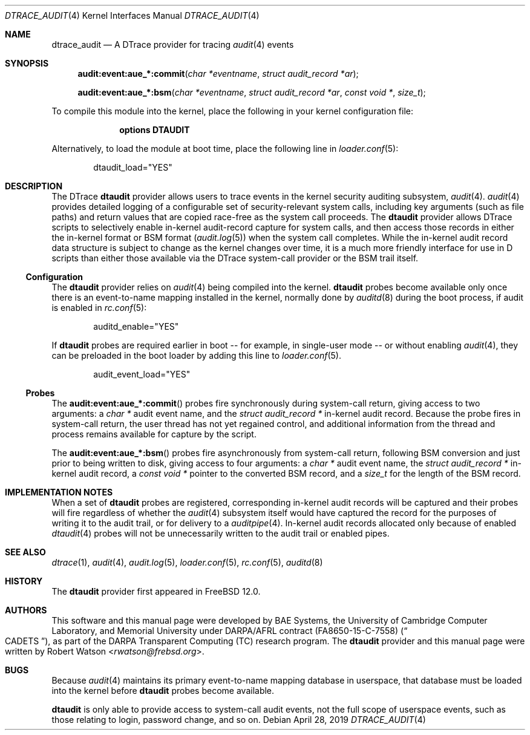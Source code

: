 .\"-
.\" SPDX-License-Identifier: BSD-2-Clause
.\"
.\" Copyright (c) 2019 Robert N. M. Watson
.\"
.\" This software was developed by BAE Systems, the University of Cambridge
.\" Computer Laboratory, and Memorial University under DARPA/AFRL contract
.\" FA8650-15-C-7558 ("CADETS"), as part of the DARPA Transparent Computing
.\" (TC) research program.
.\"
.\" Redistribution and use in source and binary forms, with or without
.\" modification, are permitted provided that the following conditions
.\" are met:
.\" 1. Redistributions of source code must retain the above copyright
.\"    notice, this list of conditions and the following disclaimer.
.\" 2. Redistributions in binary form must reproduce the above copyright
.\"    notice, this list of conditions and the following disclaimer in the
.\"    documentation and/or other materials provided with the distribution.
.\"
.\" THIS SOFTWARE IS PROVIDED BY THE AUTHOR AND CONTRIBUTORS ``AS IS'' AND
.\" ANY EXPRESS OR IMPLIED WARRANTIES, INCLUDING, BUT NOT LIMITED TO, THE
.\" IMPLIED WARRANTIES OF MERCHANTABILITY AND FITNESS FOR A PARTICULAR PURPOSE
.\" ARE DISCLAIMED.  IN NO EVENT SHALL THE AUTHOR OR CONTRIBUTORS BE LIABLE
.\" FOR ANY DIRECT, INDIRECT, INCIDENTAL, SPECIAL, EXEMPLARY, OR CONSEQUENTIAL
.\" DAMAGES (INCLUDING, BUT NOT LIMITED TO, PROCUREMENT OF SUBSTITUTE GOODS
.\" OR SERVICES; LOSS OF USE, DATA, OR PROFITS; OR BUSINESS INTERRUPTION)
.\" HOWEVER CAUSED AND ON ANY THEORY OF LIABILITY, WHETHER IN CONTRACT, STRICT
.\" LIABILITY, OR TORT (INCLUDING NEGLIGENCE OR OTHERWISE) ARISING IN ANY WAY
.\" OUT OF THE USE OF THIS SOFTWARE, EVEN IF ADVISED OF THE POSSIBILITY OF
.\" SUCH DAMAGE.
.\"
.\" $NQC$
.\"
.Dd April 28, 2019
.Dt DTRACE_AUDIT 4
.Os
.Sh NAME
.Nm dtrace_audit
.Nd A DTrace provider for tracing
.Xr audit 4
events
.Sh SYNOPSIS
.Fn audit:event:aue_*:commit "char *eventname" "struct audit_record *ar"
.Fn audit:event:aue_*:bsm "char *eventname" "struct audit_record *ar" "const void *" "size_t"
.Pp
To compile this module into the kernel, place the following in your kernel
configuration file:
.Bd -literal -offset indent
.Cd "options DTAUDIT"
.Ed
.Pp
Alternatively, to load the module at boot time, place the following line in
.Xr loader.conf 5 :
.Bd -literal -offset indent
dtaudit_load="YES"
.Ed
.Sh DESCRIPTION
The DTrace
.Nm dtaudit
provider allows users to trace events in the kernel security auditing
subsystem,
.Xr audit 4 .
.Xr audit 4
provides detailed logging of a configurable set of security-relevant system
calls, including key arguments (such as file paths) and return values that are
copied race-free as the system call proceeds.
The
.Nm dtaudit
provider allows DTrace scripts to selectively enable in-kernel audit-record
capture for system calls, and then access those records in either the
in-kernel format or BSM format (\c
.Xr audit.log 5 )
when the system call completes.
While the in-kernel audit record data structure is subject to change as the
kernel changes over time, it is a much more friendly interface for use in D
scripts than either those available via the DTrace system-call provider or the
BSM trail itself.
.Ss Configuration
The
.Nm dtaudit
provider relies on
.Xr audit 4
being compiled into the kernel.
.Nm dtaudit
probes become available only once there is an event-to-name mapping installed
in the kernel, normally done by
.Xr auditd 8
during the boot process, if audit is enabled in
.Xr rc.conf 5 :
.Bd -literal -offset indent
auditd_enable="YES"
.Ed
.Pp
If
.Nm dtaudit
probes are required earlier in boot -- for example, in single-user mode -- or
without enabling
.Xr audit 4 ,
they can be preloaded in the boot loader by adding this line to
.Xr loader.conf 5 .
.Bd -literal -offset indent
audit_event_load="YES"
.Ed
.Ss Probes
The
.Fn audit:event:aue_*:commit
probes fire synchronously during system-call return, giving access to two
arguments: a
.Vt char *
audit event name, and
the
.Vt struct audit_record *
in-kernel audit record.
Because the probe fires in system-call return, the user thread has not yet
regained control, and additional information from the thread and process
remains available for capture by the script.
.Pp
The
.Fn audit:event:aue_*:bsm
probes fire asynchronously from system-call return, following BSM conversion
and just prior to being written to disk, giving access to four arguments: a
.Vt char *
audit event name, the
.Vt struct audit_record *
in-kernel audit record, a
.Vt const void *
pointer to the converted BSM record, and a
.Vt size_t
for the length of the BSM record.
.Sh IMPLEMENTATION NOTES
When a set of
.Nm dtaudit
probes are registered, corresponding in-kernel audit records will be captured
and their probes will fire regardless of whether the
.Xr audit 4
subsystem itself would have captured the record for the purposes of writing it
to the audit trail, or for delivery to a
.Xr auditpipe 4 .
In-kernel audit records allocated only because of enabled
.Xr dtaudit 4
probes will not be unnecessarily written to the audit trail or enabled pipes.
.Sh SEE ALSO
.Xr dtrace 1 ,
.Xr audit 4 ,
.Xr audit.log 5 ,
.Xr loader.conf 5 ,
.Xr rc.conf 5 ,
.Xr auditd 8
.Sh HISTORY
The
.Nm dtaudit
provider first appeared in
.Fx 12.0 .
.Sh AUTHORS
This software and this manual page were developed by BAE Systems, the
University of Cambridge Computer Laboratory, and Memorial University under
DARPA/AFRL contract
.Pq FA8650-15-C-7558
.Pq Do CADETS Dc ,
as part of the DARPA Transparent Computing (TC) research program.
The
.Nm dtaudit
provider and this manual page were written by
.An Robert Watson Aq Mt rwatson@frebsd.org .
.Sh BUGS
Because
.Xr audit 4
maintains its primary event-to-name mapping database in userspace, that
database must be loaded into the kernel before
.Nm dtaudit
probes become available.
.Pp
.Nm dtaudit
is only able to provide access to system-call audit events, not the full
scope of userspace events, such as those relating to login, password change,
and so on.
